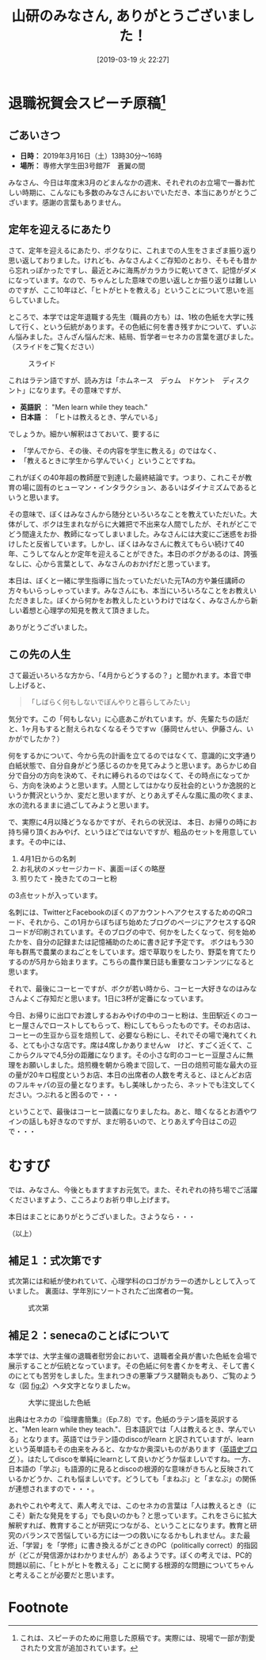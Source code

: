 #+title: 山研のみなさん, ありがとうございました！
#+date: [2019-03-19 火 22:27]

#+hugo_base_dir: ~/peace-blog/bingo/
#+hugo_section: posts
#+hugo_tags: edu psychology social
#+hugo_categories: comp

#+options: toc:2 num:nil author:nil
#+link: file file+sys:../static/
#+draft: false

* 退職祝賀会スピーチ原稿[fn:1]

** ごあいさつ　　
- **日時：** 2019年3月16日（土）13時30分〜16時
- **場所：** 専修大学生田3号館7F　蒼翼の間

みなさん、今日は年度末3月のどまんなかの週末、それぞれのお立場で一番お忙しい時期に、こんなにも多数のみなさんにおいでいただき、本当にありがとうございます。感謝の言葉もありません。

** 定年を迎えるにあたり
さて、定年を迎えるにあたり、ボクなりに、これまでの人生をさまざま振り返り思い返しておりました。けれども、みなさんよくご存知のとおり、そもそも昔から忘れっぽかったですし、最近とみに海馬がカラカラに乾いてきて、記憶がダメになっています。なので、ちゃんとした意味での思い返しとか振り返りは難しいのですが、ここ10年ほど、「ヒトがヒトを教える」ということについて思いを巡らしていました。

ところで、本学では定年退職する先生（職員の方も）は、1枚の色紙を大学に残して行く、という伝統があります。その色紙に何を書き残すかについて、ずいぶん悩みました。さんざん悩んだ末、結局、哲学者＝セネカの言葉を選びました。（スライドをご覧ください）

#+caption: スライド
#+name: fig:1
#+attr_html: :width 80%
[[file:slide-seneca.png]]

これはラテン語ですが、読み方は「ホムネース　デゥム　ドケント　ディスク
ント」になります。その意味ですが、
- **英語訳** ：	"Men learn while they teach." 
- **日本語** ：	「ヒトは教えるとき、学んでいる」
でしょうか。細かい解釈はさておいて、要するに
- 「学んでから、その後、その内容を学生に教える」のではなく、
- 「教えるときに学生から学んでいく」ということですね。
これがぼくの40年超の教師歴で到達した最終結論です。つまり、これこそが教育の場に固有のヒューマン・インタラクション、あるいはダイナミズムであるというと思います。

その意味で、ぼくはみなさんから随分といろいろなことを教えていただいた。大体がして、ボクは生まれながらに大雑把で不出来な人間でしたが、それがどこでどう間違えたか、教師になってしまいました。みなさんには大変にご迷惑をお掛けしたと反省しています。しかし、ぼくはみなさんに教えてもらい続けて40年、こうしてなんとか定年を迎えることができた。本日のボクがあるのは、誇張なしに、心から言葉として、みなさんのおかげだと思っています。


本日は、ぼくと一緒に学生指導に当たっていただいた元TAの方や兼任講師の方々もいらっしゃっています。みなさんにも、本当にいろいろなことをお教えいただきました。ぼくから何かをお教えしたというわけではなく、みなさんから新しい着想と心理学の知見を教えて頂きました。

ありがとうございました。


** この先の人生

さて最近いろいろな方から、「4月からどうするの？」と聞かれます。本音で申し上げると、

#+begin_quote
「しばらく何もしないでぼんやりと暮らしてみたい」
#+end_quote 
気分です。この「何もしない」に心底あこがれています。が、先輩たちの話だと、1ヶ月もすると耐えられなくなるそうですｗ（藤岡せんせい、伊藤さん、いかがでしたか？）

何をするかについて、今から先の計画を立てるのではなくて、意識的に文字通り白紙状態で、自分自身がどう感じるのかを見てみようと思います。あらかじめ自分で自分の方向を決めて、それに縛られるのではなくて、その時点になってから、方向を決めようと思います。人間としてはかなり反社会的というか逸脱的というか贅沢というか、変だと思いますが、とりあえずそんな風に風の吹くまま、水の流れるままに過ごしてみようと思います。


で、実際に4月以降どうなるかですが、それらの状況は、
本日、お帰りの時にお持ち帰り頂くおみやげ、というほどではないですが、粗品のセットを用意しています。その中には、
1. 4月1日からの名刺
2. お礼状のメッセージカード、裏面＝ぼくの略歴
3. 煎りたて・挽きたてのコーヒ粉
の3点セットが入っています。

名刺には、TwitterとFacebookのぼくのアカウントへアクセスするためのQRコード、それから、この1月からぼちぼち始めたブログのページにアクセスするQRコードが印刷されています。そのブログの中で、何かをしたくなって、何を始めたかを、自分の記録または記憶補助のために書き記す予定です。
ボクはもう30年も群馬で農業のまねごとをしています。畑で草取りをしたり、野菜を育てたりするのが5月から始まります。こちらの農作業日誌も重要なコンテンツになると思います。


それで、最後にコーヒーですが、ボクが若い時から、コーヒー大好きなのはみなさんよくご存知だと思います。1日に3杯が定番になっています。

今日、お帰りに出口でお渡しするおみやげの中のコーヒ粉は、生田駅近くのコーヒー屋さんでローストしてもらって、粉にしてもらったものです。そのお店は、コーヒーの生豆から豆を焙煎して、必要なら粉にし、それでその場で淹れてくれる、とても小さな店です。席は4席しかありませんｗ　けど、すごく近くて、ここからクルマで4,5分の距離になります。その小さな町のコーヒー豆屋さんに無理をお願いしました。焙煎機を朝から晩まで回して、一日の焙煎可能な最大の豆の量が20キロ程度というお店、本日の出席者の人数を考えると、ほとんどお店のフルキャパの豆の量となります。もし美味しかったら、ネットでも注文してください。つぶれると困るので・・・

ということで、最後はコーヒー談義になりましたね。あと、暗くなるとお酒やワインの話しも好きなのですが、まだ明るいので、とりあえず今日はこの辺で・・・


* むすび
では、みなさん、今後ともますますお元気で。また、それぞれの持ち場でご活躍くださいますよう、こころよりお祈り申し上げます。

本日はまことにありがとうございました。さようなら・・・

（以上）

[fn:1] これは、スピーチのために用意した原稿です。実際には、現場で一部が割愛されたり文言が追加されています。

** 補足１：式次第です
式次第には和紙が使われていて、心理学科のロゴがカラーの透かしとして入っていました。
裏面は、学年別にソートされたご出席者の一覧。

#+caption: 式次第
#+name: sikisidai
#+attr_html: :width 90%
[[file:p1_ceremony_program.png]]

** 補足２：senecaのことばについて
本学では、大学主催の退職者慰労会において、退職者全員が書いた色紙を会場で展示することが伝統となっています。その色紙に何を書くかを考え、そして書くのにとても苦労をしました。生まれつきの悪筆プラス腱鞘炎もあり、ご覧のような（図 [[fig:2]]）ヘタ文字となりましたw。

#+caption: 大学に提出した色紙
#+name: fig:2
#+attr_html: :width 60%
[[file:tiny-seneca.png]]

出典はセネカの『倫理書簡集』（Ep.7.8）です。色紙のラテン語を英訳すると、"Men learn while they teach."、日本語訳では「人は教えるとき、学んでいる」となります。英語ではラテン語のdiscoがlearn と訳されていますが、learnという英単語もその由来をみると、なかなか奥深いものがあります（[[http://user.keio.ac.jp/~rhotta/hellog/2012-11-25-1.html][英語史ブログ]] ）。はたしてdiscoを単純にlearnとして良いかどうか悩ましいですね。一方、日本語の「学ぶ」も語源的に見るとdiscoの根源的な意味がきちんと反映されているかどうか、これも悩ましいです。どうしても「まねぶ」と「まなぶ」の関係が連想されますので・・・。

あれやこれや考えて、素人考えでは、このセネカの言葉は「人は教えるとき（にこそ）新たな発見をする」でも良いのかも？と思っています。これをさらに拡大解釈すれば、教育することが研究につながる、ということになります。教育と研究のバランスで苦悩している方には一つの救いになるかもしれません。また最近、「学習」を「学修」に書き換えるがごときのPC（politically correct）的指図が（どこが発信源かはわかりませんが）あるようです。ぼくの考えでは、PC的問題以前に、「ヒトがヒトを教える」ことに関する根源的な問題についてちゃんと考えることが必要だと思います。


* Footnote

# Local Variables:
# eval: (org-hugo-auto-export-mode)
# End:

